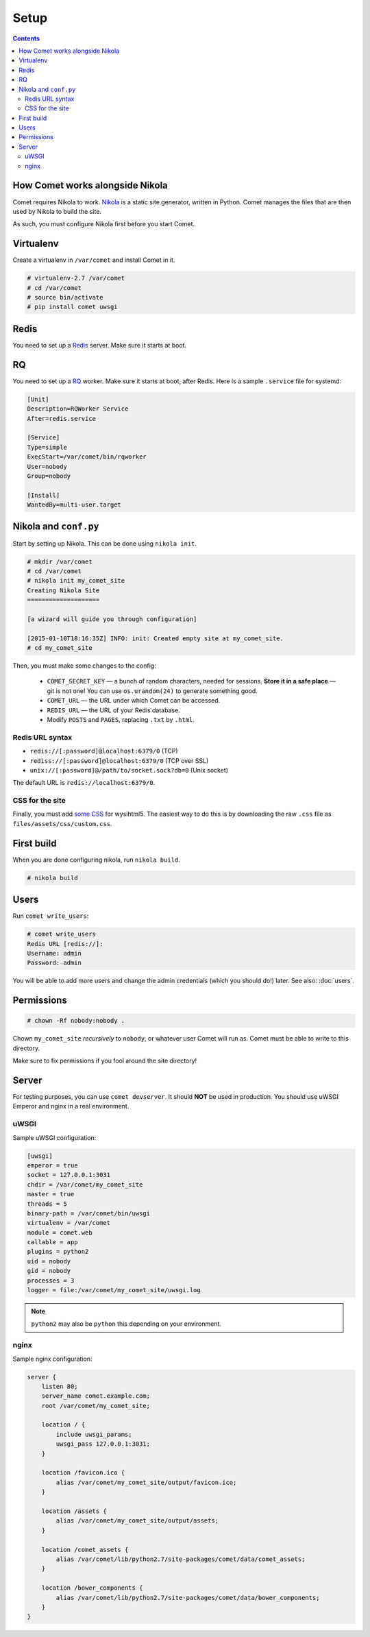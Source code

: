 =====
Setup
=====

.. index:: setup

.. contents::

How Comet works alongside Nikola
================================

Comet requires Nikola to work.  `Nikola`_ is a static site generator, written
in Python.  Comet manages the files that are then used by Nikola to build the
site.

As such, you must configure Nikola first before you start Comet.

Virtualenv
==========

Create a virtualenv in ``/var/comet`` and install Comet in it.

.. code-block:: console

    # virtualenv-2.7 /var/comet
    # cd /var/comet
    # source bin/activate
    # pip install comet uwsgi

Redis
=====

You need to set up a `Redis <http://redis.io/>`_ server.  Make sure it starts
at boot.

RQ
==

You need to set up a `RQ <http://python-rq.org>`_ worker.  Make sure it starts
at boot, after Redis.  Here is a sample ``.service`` file for systemd:

.. code-block:: ini

    [Unit]
    Description=RQWorker Service
    After=redis.service

    [Service]
    Type=simple
    ExecStart=/var/comet/bin/rqworker
    User=nobody
    Group=nobody

    [Install]
    WantedBy=multi-user.target


Nikola and ``conf.py``
======================

Start by setting up Nikola.  This can be done using ``nikola init``.

.. code-block:: console

    # mkdir /var/comet
    # cd /var/comet
    # nikola init my_comet_site
    Creating Nikola Site
    ====================

    [a wizard will guide you through configuration]

    [2015-01-10T18:16:35Z] INFO: init: Created empty site at my_comet_site.
    # cd my_comet_site

Then, you must make some changes to the config:

 * ``COMET_SECRET_KEY`` — a bunch of random characters, needed for sessions.
   **Store it in a safe place** — git is not one!  You can use
   ``os.urandom(24)`` to generate something good.
 * ``COMET_URL`` — the URL under which Comet can be accessed.
 * ``REDIS_URL`` — the URL of your Redis database.
 * Modify ``POSTS`` and ``PAGES``, replacing ``.txt`` by ``.html``.

Redis URL syntax
----------------

* ``redis://[:password]@localhost:6379/0`` (TCP)
* ``rediss://[:password]@localhost:6379/0`` (TCP over SSL)
* ``unix://[:password]@/path/to/socket.sock?db=0`` (Unix socket)

The default URL is ``redis://localhost:6379/0``.

CSS for the site
----------------

Finally, you must add `some CSS`__ for wysihtml5.  The easiest way to do this
is by downloading the raw ``.css`` file as ``files/assets/css/custom.css``.

__ https://github.com/Voog/wysihtml/blob/master/examples/css/stylesheet.css

First build
===========

When you are done configuring nikola, run ``nikola build``.

.. code-block:: console

    # nikola build

Users
=====

Run ``comet write_users``:

.. code-block:: console

    # comet write_users
    Redis URL [redis://]:
    Username: admin
    Password: admin


You will be able to add more users and change the admin credentials (which you
should do!) later.  See also: :doc:`users`.

Permissions
===========

.. code-block:: console

    # chown -Rf nobody:nobody .

Chown ``my_comet_site`` *recursively* to ``nobody``, or whatever
user Comet will run as.  Comet must be able to write to this directory.

Make sure to fix permissions if you fool around the site directory!

Server
======

For testing purposes, you can use ``comet devserver``.  It should **NOT** be used
in production.  You should use uWSGI Emperor and nginx in a real environment.

uWSGI
-----

Sample uWSGI configuration:


.. code-block:: ini

    [uwsgi]
    emperor = true
    socket = 127.0.0.1:3031
    chdir = /var/comet/my_comet_site
    master = true
    threads = 5
    binary-path = /var/comet/bin/uwsgi
    virtualenv = /var/comet
    module = comet.web
    callable = app
    plugins = python2
    uid = nobody
    gid = nobody
    processes = 3
    logger = file:/var/comet/my_comet_site/uwsgi.log

.. note::

   ``python2`` may also be ``python`` this depending on your environment.

nginx
-----

Sample nginx configuration:

.. code-block:: nginx

    server {
        listen 80;
        server_name comet.example.com;
        root /var/comet/my_comet_site;

        location / {
            include uwsgi_params;
            uwsgi_pass 127.0.0.1:3031;
        }

        location /favicon.ico {
            alias /var/comet/my_comet_site/output/favicon.ico;
        }

        location /assets {
            alias /var/comet/my_comet_site/output/assets;
        }

        location /comet_assets {
            alias /var/comet/lib/python2.7/site-packages/comet/data/comet_assets;
        }

        location /bower_components {
            alias /var/comet/lib/python2.7/site-packages/comet/data/bower_components;
        }
    }

.. _Nikola: https://getnikola.com/
